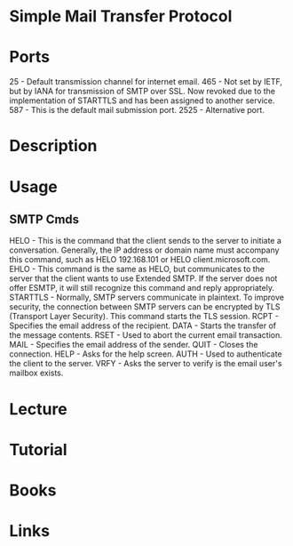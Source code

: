 #+TAGS: smtp mail


* Simple Mail Transfer Protocol
* Ports
25 - Default transmission channel for internet email.
465 - Not set by IETF, but by IANA for transmission of SMTP over SSL. Now revoked due to the implementation of STARTTLS and has been assigned to another service.
587 - This is the default mail submission port.
2525 - Alternative port.

* Description
* Usage
** SMTP Cmds
HELO - This is the command that the client sends to the server to initiate a conversation. Generally, the IP address or domain name must accompany this command, such as HELO 192.168.101 or HELO client.microsoft.com.
EHLO - This command is the same as HELO, but communicates to the server that the client wants to use Extended SMTP. If the server does not offer ESMTP, it will still recognize this command and reply appropriately.
STARTTLS - Normally, SMTP servers communicate in plaintext. To improve security, the connection between SMTP servers can be encrypted by TLS (Transport Layer Security). This command starts the TLS session.
RCPT - Specifies the email address of the recipient.
DATA - Starts the transfer of the message contents.
RSET - Used to abort the current email transaction.
MAIL - Specifies the email address of the sender.
QUIT - Closes the connection.
HELP - Asks for the help screen.
AUTH - Used to authenticate the client to the server.
VRFY - Asks the server to verify is the email user's mailbox exists.

* Lecture
* Tutorial
* Books
* Links
